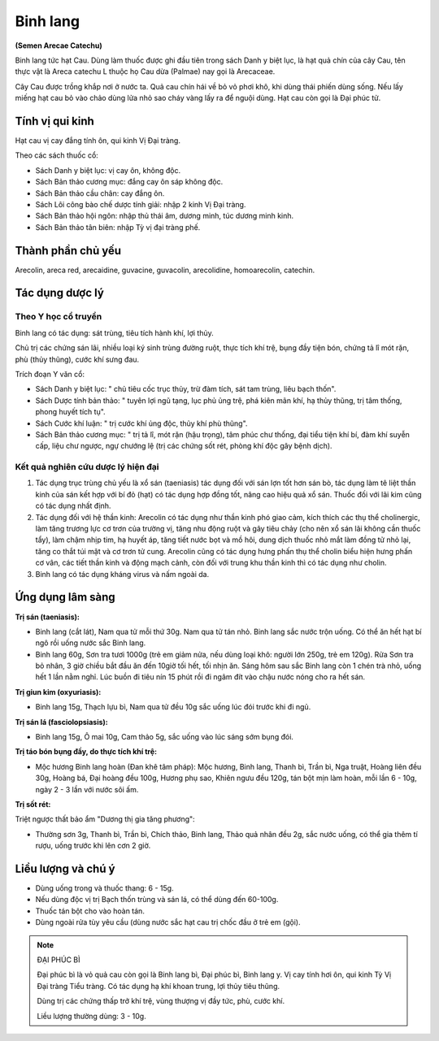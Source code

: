 .. _plants_binh_lang:

#########
Binh lang
#########

**(Semen Arecae Catechu)**

Binh lang tức hạt Cau. Dùng làm thuốc được ghi đầu tiên trong sách Danh
y biệt lục, là hạt quả chín của cây Cau, tên thực vật là Areca catechu L
thuộc họ Cau dừa (Palmae) nay gọi là Arecaceae.

Cây Cau được trồng khắp nơi ở nước ta. Quả cau chín hái về bỏ vỏ phơi
khô, khi dùng thái phiến dùng sống. Nếu lấy miếng hạt cau bỏ vào chảo
dùng lửa nhỏ sao cháy vàng lấy ra để nguội dùng. Hạt cau còn gọi là Đại
phúc tử.

Tính vị qui kinh
================

Hạt cau vị cay đắng tính ôn, qui kinh Vị Đại tràng.

Theo các sách thuốc cổ:

-  Sách Danh y biệt lục: vị cay ôn, không độc.
-  Sách Bản thảo cương mục: đắng cay ôn sáp không độc.
-  Sách Bản thảo cầu chân: cay đắng ôn.
-  Sách Lôi công bào chế dược tính giải: nhập 2 kinh Vị Đại tràng.
-  Sách Bản thảo hội ngôn: nhập thủ thái âm, dương minh, túc dương minh
   kinh.
-  Sách Bản thảo tân biên: nhập Tỳ vị đại tràng phế.

Thành phần chủ yếu
==================

Arecolin, areca red, arecaidine, guvacine, guvacolin, arecolidine,
homoarecolin, catechin.

Tác dụng dược lý
================

Theo Y học cổ truyền
--------------------

Binh lang có tác dụng: sát trùng, tiêu tích hành khí, lợi thủy.

Chủ trị các chứng sán lãi, nhiều loại ký sinh trùng đường ruột, thực
tích khí trệ, bụng đầy tiện bón, chứng tả lî mót rặn, phù (thủy thũng),
cước khí sưng đau.

Trích đoạn Y văn cổ:

-  Sách Danh y biệt lục: " chủ tiêu cốc trục thủy, trừ đàm tích, sát tam
   trùng, liêu bạch thốn".
-  Sách Dược tính bản thảo: " tuyên lợi ngũ tạng, lục phủ ủng trệ, phá
   kiên mãn khí, hạ thủy thũng, trị tâm thống, phong huyết tích tụ".
-  Sách Cước khí luận: " trị cước khí ủng độc, thủy khí phù thũng".
-  Sách Bản thảo cương mục: " trị tả lî, mót rặn (hậu trọng), tâm phúc
   chư thống, đại tiểu tiện khí bí, đàm khí suyễn cấp, liệu chư ngược,
   ngự chướng lệ (trị các chứng sốt rét, phòng khí độc gây bệnh dịch).

Kết quả nghiên cứu dược lý hiện đại
-----------------------------------

#. Tác dụng trục trùng chủ yếu là xổ sán (taeniasis) tác dụng đối với
   sán lợn tốt hơn sán bò, tác dụng làm tê liệt thần kinh của sán kết
   hợp với bí đỏ (hạt) có tác dụng hợp đồng tốt, nâng cao hiệu quả xổ
   sán. Thuốc đối với lãi kim cũng có tác dụng nhất định.
#. Tác dụng đối với hệ thần kinh: Arecolin có tác dụng như thần kinh phó
   giao cảm, kích thích các thụ thể cholinergic, làm tăng trương lực cơ
   trơn của trường vị, tăng nhu động ruột và gây tiêu chảy (cho nên xổ
   sán lãi không cần thuốc tẩy), làm chậm nhịp tim, hạ huyết áp, tăng
   tiết nước bọt và mồ hôi, dung dịch thuốc nhỏ mắt làm đồng tử nhỏ lại,
   tăng co thắt túi mật và cơ trơn tử cung. Arecolin cũng có tác dụng
   hưng phấn thụ thể cholin biểu hiện hưng phấn cơ vân, các tiết thần
   kinh và động mạch cảnh, còn đối với trung khu thần kinh thì có tác
   dụng như cholin.
#. Binh lang có tác dụng kháng virus và nấm ngoài da.

Ứng dụng lâm sàng
=================

**Trị sán (taeniasis):**

-  Binh lang (cắt lát), Nam qua tử mỗi thứ 30g. Nam qua tử tán nhỏ. Binh
   lang sắc nước trộn uống. Có thể ăn hết hạt bí ngô rồi uống nước sắc
   Binh lang.
-  Binh lang 60g, Sơn tra tươi 1000g (trẻ em giảm nửa, nếu dùng loại
   khô: người lớn 250g, trẻ em 120g). Rửa Sơn tra bỏ nhân, 3 giờ chiều
   bắt đầu ăn đến 10giờ tối hết, tối nhịn ăn. Sáng hôm sau sắc Binh lang
   còn 1 chén trà nhỏ, uống hết 1 lần nằm nghỉ. Lúc buồn đi tiêu nín 15
   phút rồi đi ngâm đít vào chậu nước nóng cho ra hết sán.

**Trị giun kim (oxyuriasis):**

-  Binh lang 15g, Thạch lựu bì, Nam qua tử đều 10g sắc uống lúc đói
   trước khi đi ngủ.

**Trị sán lá (fasciolopsiasis):**

-  Binh lang 15g, Ô mai 10g, Cam thảo 5g, sắc uống vào lúc sáng sớm bụng
   đói.

**Trị táo bón bụng đầy, do thực tích khí trệ:**

-  Mộc hương Binh lang hoàn (Đan khê tâm pháp): Mộc hương, Binh lang,
   Thanh bì, Trần bì, Nga truật, Hoàng liên đều 30g, Hoàng bá, Đại hoàng
   đều 100g, Hương phụ sao, Khiên ngưu đều 120g, tán bột mịn làm hoàn,
   mỗi lần 6 - 10g, ngày 2 - 3 lần với nước sôi ấm.

**Trị sốt rét:**

Triệt ngược thất bảo ẩm "Dương thị gia tăng phương":

-  Thường sơn 3g, Thanh bì, Trần bì, Chích thảo, Binh lang, Thảo quả nhân
   đều 2g, sắc nước uống, có thể gia thêm tí rượu, uống trước khi lên cơn 2
   giờ.

Liều lượng và chú ý
===================

-  Dùng uống trong và thuốc thang: 6 - 15g.
-  Nếu dùng độc vị trị Bạch thốn trùng và sán lá, có thể dùng đến
   60-100g.
-  Thuốc tán bột cho vào hoàn tán.
-  Dùng ngoài rửa tùy yêu cầu (dùng nước sắc hạt cau trị chốc đầu ở trẻ
   em (gội).

.. note::
   ĐẠI PHÚC BÌ

   Đại phúc bì là vỏ quả cau còn gọi là Binh lang bì, Đại phúc bì, Binh
   lang y. Vị cay tính hơi ôn, qui kinh Tỳ Vị Đại tràng Tiểu tràng. Có tác
   dụng hạ khí khoan trung, lợi thủy tiêu thũng.

   Dùng trị các chứng thấp trở khí trệ, vùng thượng vị đầy tức, phù, cước
   khí.

   Liều lượng thường dùng: 3 - 10g.

 
